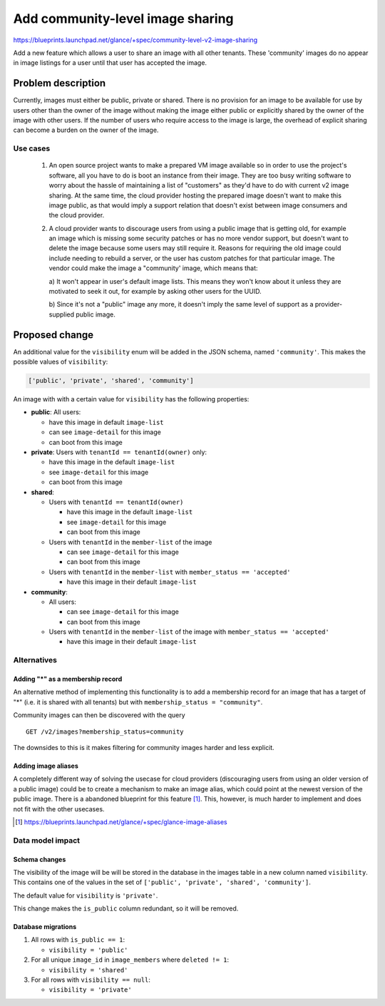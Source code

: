 =================================
Add community-level image sharing
=================================

https://blueprints.launchpad.net/glance/+spec/community-level-v2-image-sharing

Add a new feature which allows a user to share an image with all other tenants.
These 'community' images do no appear in image listings for a user until that
user has accepted the image.


Problem description
===================

Currently, images must either be public, private or shared. There is no
provision for an image to be available for use by users other than the owner of
the image without making the image either public or explicitly shared by the
owner of the image with other users. If the number of users who require access
to the image is large, the overhead of explicit sharing can become a burden on
the owner of the image.


Use cases
---------

 1. An open source project wants to make a prepared VM image available so in
    order to use the project's software, all you have to do is boot an instance
    from their image. They are too busy writing software to worry about the
    hassle of maintaining a list of "customers" as they'd have to do with
    current v2 image sharing. At the same time, the cloud provider hosting the
    prepared image doesn't want to make this image public, as that would imply
    a support relation that doesn't exist between image consumers and the cloud
    provider.

 2. A cloud provider wants to discourage users from using a public image that
    is getting old, for example an image which is missing some security patches
    or has no more vendor support, but doesn't want to delete the image because
    some users may still require it. Reasons for requiring the old image could
    include needing to rebuild a server, or the user has custom patches for
    that particular image. The vendor could make the image a "community' image,
    which means that:

    a) It won't appear in user's default image lists. This means they won't
    know about it unless they are motivated to seek it out, for example by
    asking other users for the UUID.

    b) Since it's not a "public" image any more, it doesn't imply the same
    level of support as a provider-supplied public image.


Proposed change
===============

An additional value for the ``visibility`` enum will be added in the JSON
schema, named ``'community'``.  This makes the possible values of
``visibility``:

.. code:: python

    ['public', 'private', 'shared', 'community']

An image with with a certain value for ``visibility`` has the following
properties:

* **public**: All users:

  - have this image in default ``image-list``

  - can see ``image-detail`` for this image

  - can boot from this image

* **private**: Users with ``tenantId == tenantId(owner)`` only:

  - have this image in the default ``image-list``

  - see ``image-detail`` for this image

  - can boot from this image

* **shared**:

  - Users with ``tenantId == tenantId(owner)``

    + have this image in the default ``image-list``

    + see ``image-detail`` for this image

    + can boot from this image

  - Users with ``tenantId`` in the ``member-list`` of the image

    + can see ``image-detail`` for this image

    + can boot from this image

  - Users with ``tenantId`` in the ``member-list`` with ``member_status == 'accepted'``

    + have this image in their default ``image-list``

* **community**:

  - All users:

    + can see ``image-detail`` for this image

    + can boot from this image

  - Users with ``tenantId`` in the ``member-list`` of the image with ``member_status == 'accepted'``

    + have this image in their default ``image-list``


Alternatives
------------

Adding "*" as a membership record
~~~~~~~~~~~~~~~~~~~~~~~~~~~~~~~~~

An alternative method of implementing this functionality is to add a membership
record for an image that has a target of "*" (i.e. it is shared with all
tenants) but with ``membership_status = "community"``.

Community images can then be discovered with the query

::

  GET /v2/images?membership_status=community


The downsides to this is it makes filtering for community images harder and
less explicit.


Adding image aliases
~~~~~~~~~~~~~~~~~~~~

A completely different way of solving the usecase for cloud providers
(discouraging users from using an older version of a public image) could be to
create a mechanism to make an image alias, which could point at the newest
version of the public image. There is a abandoned blueprint for this feature
[#]_. This, however, is much harder to implement and does not fit with the
other usecases.

.. [#] https://blueprints.launchpad.net/glance/+spec/glance-image-aliases


Data model impact
-----------------

Schema changes
~~~~~~~~~~~~~~

The visibility of the image will be will be stored in the database in the
images table in a new column named ``visibility``. This contains one of the
values in the set of ``['public', 'private', 'shared', 'community']``.

The default value for ``visibility`` is ``'private'``.

This change makes the ``is_public`` column redundant, so it will be removed.


Database migrations
~~~~~~~~~~~~~~~~~~~

1. All rows with ``is_public == 1``:

   - ``visibility = 'public'``

2. For all unique ``image_id`` in ``image_members`` where ``deleted != 1``:

   - ``visibility = 'shared'``

3. For all rows with ``visibility == null``:

   - ``visibility = 'private'``
